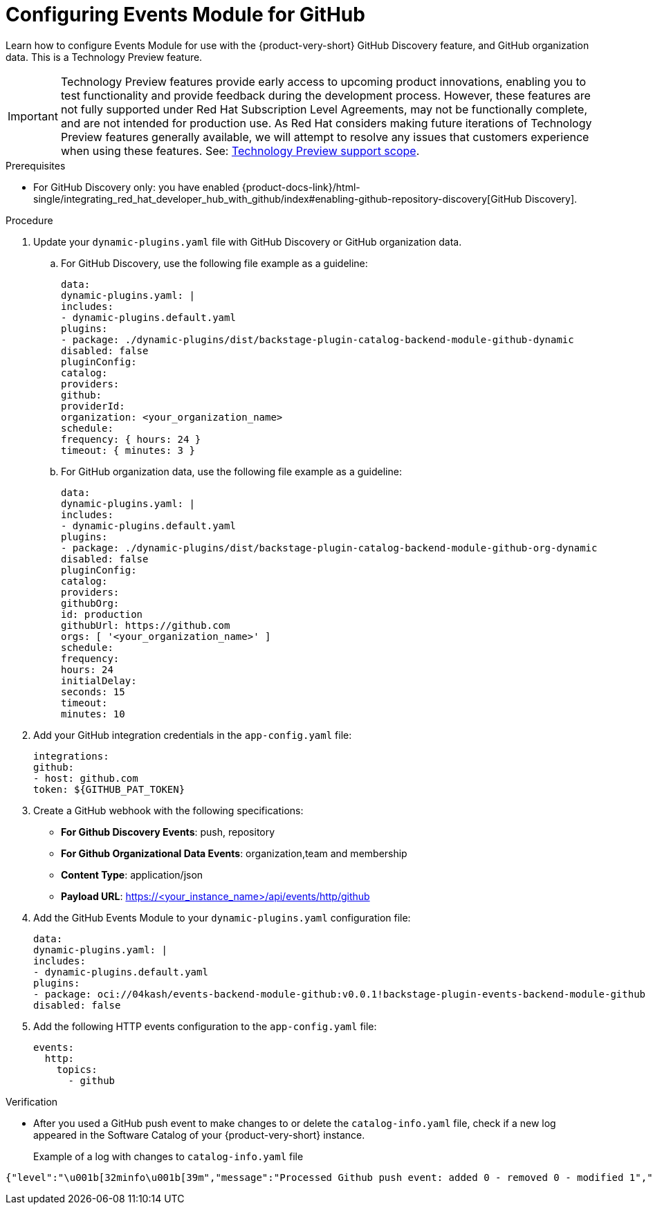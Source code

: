 :_mod-docs-content-type: PROCEDURE

[id="proc-configuring-events-module-for-github"]

= Configuring Events Module for GitHub

Learn how to configure Events Module for use with the {product-very-short} GitHub Discovery feature,
and GitHub organization data.
This is a Technology Preview feature.

[IMPORTANT]
====
Technology Preview features provide early access to upcoming product innovations, enabling you to test functionality and provide feedback during the development process.
However, these features are not fully supported under Red Hat Subscription Level Agreements, may not be functionally complete, and are not intended for production use.
As Red Hat considers making future iterations of Technology Preview features generally available, we will attempt to resolve any issues that customers experience when using these features.
See: link:https://access.redhat.com/support/offerings/techpreview/[Technology Preview support scope].
====

.Prerequisites
* For GitHub Discovery only: you have enabled {product-docs-link}/html-single/integrating_red_hat_developer_hub_with_github/index#enabling-github-repository-discovery[GitHub Discovery].

.Procedure
. Update your `dynamic-plugins.yaml` file with GitHub Discovery or GitHub organization data.
.. For GitHub Discovery, use the following file example as a guideline:
+
[source,yaml]
----
data:
dynamic-plugins.yaml: |
includes:
- dynamic-plugins.default.yaml
plugins:
- package: ./dynamic-plugins/dist/backstage-plugin-catalog-backend-module-github-dynamic
disabled: false
pluginConfig:
catalog:
providers:
github:
providerId:
organization: <your_organization_name>
schedule:
frequency: { hours: 24 }
timeout: { minutes: 3 }
----
.. For GitHub organization data, use the following file example as a guideline:
+
[source,yaml]
----
data:
dynamic-plugins.yaml: |
includes:
- dynamic-plugins.default.yaml
plugins:
- package: ./dynamic-plugins/dist/backstage-plugin-catalog-backend-module-github-org-dynamic
disabled: false
pluginConfig:
catalog:
providers:
githubOrg:
id: production
githubUrl: https://github.com
orgs: [ '<your_organization_name>' ]
schedule:
frequency:
hours: 24
initialDelay:
seconds: 15
timeout:
minutes: 10
----
. Add your GitHub integration credentials in the `app-config.yaml` file:
+
[source,yaml]
----
integrations:
github:
- host: github.com
token: ${GITHUB_PAT_TOKEN}
----
. Create a GitHub webhook with the following specifications:
** *For Github Discovery Events*: push, repository 
** *For Github Organizational Data Events*: organization,team and membership
** *Content Type*: application/json
** *Payload URL*: https://<your_instance_name>/api/events/http/github

. Add the GitHub Events Module to your `dynamic-plugins.yaml` configuration file:
+
[source,yaml]
----
data:
dynamic-plugins.yaml: |
includes:
- dynamic-plugins.default.yaml
plugins:
- package: oci://04kash/events-backend-module-github:v0.0.1!backstage-plugin-events-backend-module-github
disabled: false
----

. Add the following HTTP events configuration to the `app-config.yaml` file:
+
[source,yaml]
----
events:
  http:
    topics:
      - github
----

.Verification
* After you used a GitHub push event to make changes to or delete the `catalog-info.yaml` file, check if a new log appeared in the Software Catalog of your {product-very-short} instance.
+
Example of a log with changes to `catalog-info.yaml` file::
[source,code]
----
{"level":"\u001b[32minfo\u001b[39m","message":"Processed Github push event: added 0 - removed 0 - modified 1","plugin":"catalog","service":"backstage","span_id":"47534b96c4afc654","target":"github-provider:providerId","timestamp":"2025-06-15 21:33:14","trace_flags":"01","trace_id":"ecc782deb86aed2027da0ae6b1999e5c"}
----


